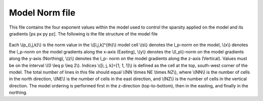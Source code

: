 .. _modelNormfile:

Model Norm file
===============

This file contains the four exponent values within the model used to control
the sparsity applied on the model and its gradients [ps px py pz]. The
following is the file structure of the model file

.. figure:: ../../images/modelNormfile.png
    :align: center

Each \\(p_{i,j,k}\\) is the norm value in the \\([i,j,k]^{th}\\) model cell
\\(s\\) denotes the l_p-norm on the model, \\(x\\) denotes the l_p-norm on the
model gradients along the x-axis (Easting), \\(y\\) denotes the \\(l_p\\)-norm
on the model gradients along the y-axis (Northing), \\(z\\) denotes the l_p-
norm on the model gradients along the z-axis (Vertical). Values must be on
the interval \\(0 \\leq p \\leq 2\\). Indices \\([i, j, k]=[1, 1, 1]\\) is
defined as the cell at the top, south-west corner of the model. The total
number of lines in this file should equal \\(NN \\times NE \\times NZ\\),
where \\(NN\\) is the number of cells in the north direction, \\(NE\\) is the
number of cells in the east direction, and \\(NZ\\) is the number of cells in
the vertical direction. The model ordering is performed first in the
z-direction (top-to-bottom), then in the easting, and finally in the northing.


